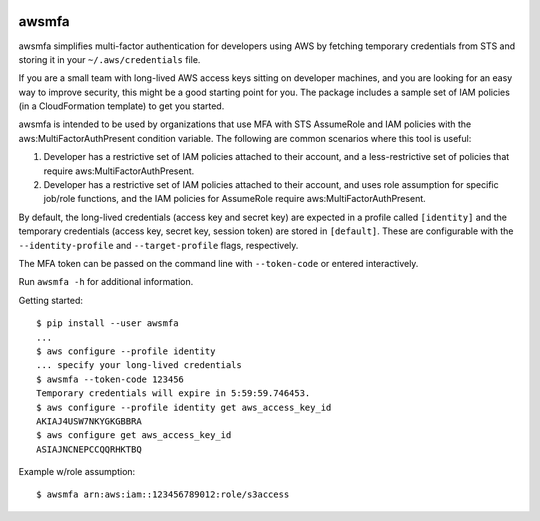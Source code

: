 .. image:: https://img.shields.io/pypi/v/awsmfa.svg?maxAge=600   :target:

awsmfa
======

awsmfa simplifies multi-factor authentication for developers using AWS by fetching temporary
credentials from STS and storing it in your ``~/.aws/credentials`` file.

If you are a small team with long-lived AWS access keys sitting on developer machines, and you are
looking for an easy way to improve security, this might be a good starting point for you. The
package includes a sample set of IAM policies (in a CloudFormation template) to get you started.

awsmfa is intended to be used by organizations that use MFA with STS AssumeRole and IAM
policies with the aws:MultiFactorAuthPresent condition variable. The following are common
scenarios where this tool is useful:

1. Developer has a restrictive set of IAM policies attached to their account, and a
   less-restrictive set of policies that require aws:MultiFactorAuthPresent.
2. Developer has a restrictive set of IAM policies attached to their account, and uses role
   assumption for specific job/role functions, and the IAM policies for AssumeRole require
   aws:MultiFactorAuthPresent.

By default, the long-lived credentials (access key and secret key) are expected
in a profile called ``[identity]`` and the temporary credentials (access key,
secret key, session token) are stored in ``[default]``. These are
configurable with the ``--identity-profile`` and ``--target-profile`` flags,
respectively.

The MFA token can be passed on the command line with ``--token-code`` or
entered interactively.

Run ``awsmfa -h`` for additional information.

Getting started:

::

    $ pip install --user awsmfa
    ...
    $ aws configure --profile identity
    ... specify your long-lived credentials
    $ awsmfa --token-code 123456
    Temporary credentials will expire in 5:59:59.746453.
    $ aws configure --profile identity get aws_access_key_id
    AKIAJ4USW7NKYGKGBBRA
    $ aws configure get aws_access_key_id
    ASIAJNCNEPCCQQRHKTBQ


Example w/role assumption:

::

    $ awsmfa arn:aws:iam::123456789012:role/s3access


